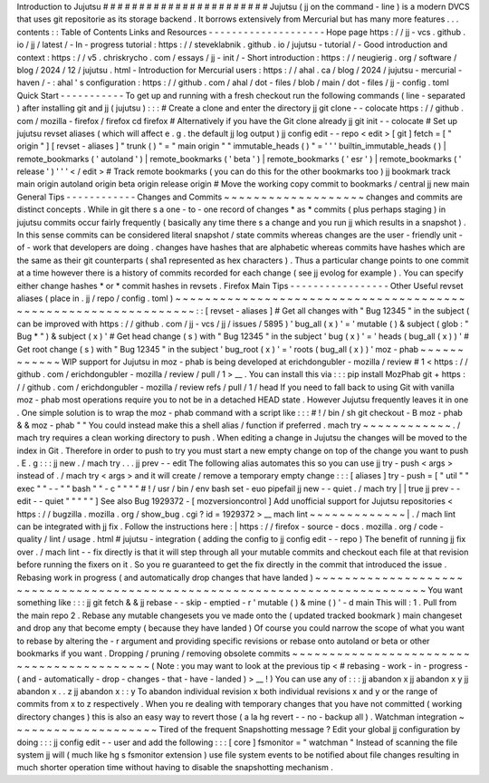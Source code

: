 Introduction
to
Jujutsu
#
#
#
#
#
#
#
#
#
#
#
#
#
#
#
#
#
#
#
#
#
#
#
Jujutsu
(
jj
on
the
command
-
line
)
is
a
modern
DVCS
that
uses
git
repositorie
as
its
storage
backend
.
It
borrows
extensively
from
Mercurial
but
has
many
more
features
.
.
.
contents
:
:
Table
of
Contents
Links
and
Resources
-
-
-
-
-
-
-
-
-
-
-
-
-
-
-
-
-
-
-
-
Hope
page
https
:
/
/
jj
-
vcs
.
github
.
io
/
jj
/
latest
/
-
In
-
progress
tutorial
:
https
:
/
/
steveklabnik
.
github
.
io
/
jujutsu
-
tutorial
/
-
Good
introduction
and
context
:
https
:
/
/
v5
.
chriskrycho
.
com
/
essays
/
jj
-
init
/
-
Short
introduction
:
https
:
/
/
neugierig
.
org
/
software
/
blog
/
2024
/
12
/
jujutsu
.
html
-
Introduction
for
Mercurial
users
:
https
:
/
/
ahal
.
ca
/
blog
/
2024
/
jujutsu
-
mercurial
-
haven
/
-
:
ahal
'
s
configuration
:
https
:
/
/
github
.
com
/
ahal
/
dot
-
files
/
blob
/
main
/
dot
-
files
/
jj
-
config
.
toml
Quick
Start
-
-
-
-
-
-
-
-
-
-
-
To
get
up
and
running
with
a
fresh
checkout
run
the
following
commands
(
line
-
separated
)
after
installing
git
and
jj
(
jujutsu
)
:
:
:
#
Create
a
clone
and
enter
the
directory
jj
git
clone
-
-
colocate
https
:
/
/
github
.
com
/
mozilla
-
firefox
/
firefox
cd
firefox
#
Alternatively
if
you
have
the
Git
clone
already
jj
git
init
-
-
colocate
#
Set
up
jujutsu
revset
aliases
(
which
will
affect
e
.
g
.
the
default
jj
log
output
)
jj
config
edit
-
-
repo
<
edit
>
[
git
]
fetch
=
[
"
origin
"
]
[
revset
-
aliases
]
"
trunk
(
)
"
=
"
main
origin
"
"
immutable_heads
(
)
"
=
'
'
'
builtin_immutable_heads
(
)
|
remote_bookmarks
(
'
autoland
'
)
|
remote_bookmarks
(
'
beta
'
)
|
remote_bookmarks
(
'
esr
'
)
|
remote_bookmarks
(
'
release
'
)
'
'
'
<
/
edit
>
#
Track
remote
bookmarks
(
you
can
do
this
for
the
other
bookmarks
too
)
jj
bookmark
track
main
origin
autoland
origin
beta
origin
release
origin
#
Move
the
working
copy
commit
to
bookmarks
/
central
jj
new
main
General
Tips
-
-
-
-
-
-
-
-
-
-
-
-
Changes
and
Commits
~
~
~
~
~
~
~
~
~
~
~
~
~
~
~
~
~
~
~
changes
and
commits
are
distinct
concepts
.
While
in
git
there
s
a
one
-
to
-
one
record
of
changes
*
as
*
commits
(
plus
perhaps
staging
)
in
jujutsu
commits
occur
fairly
frequently
(
basically
any
time
there
s
a
change
and
you
run
jj
which
results
in
a
snapshot
)
.
In
this
sense
commits
can
be
considered
literal
snapshot
/
state
commits
whereas
changes
are
the
user
-
friendly
unit
-
of
-
work
that
developers
are
doing
.
changes
have
hashes
that
are
alphabetic
whereas
commits
have
hashes
which
are
the
same
as
their
git
counterparts
(
sha1
represented
as
hex
characters
)
.
Thus
a
particular
change
points
to
one
commit
at
a
time
however
there
is
a
history
of
commits
recorded
for
each
change
(
see
jj
evolog
for
example
)
.
You
can
specify
either
change
hashes
*
or
*
commit
hashes
in
revsets
.
Firefox
Main
Tips
-
-
-
-
-
-
-
-
-
-
-
-
-
-
-
-
-
Other
Useful
revset
aliases
(
place
in
.
jj
/
repo
/
config
.
toml
)
~
~
~
~
~
~
~
~
~
~
~
~
~
~
~
~
~
~
~
~
~
~
~
~
~
~
~
~
~
~
~
~
~
~
~
~
~
~
~
~
~
~
~
~
~
~
~
~
~
~
~
~
~
~
~
~
~
~
~
~
~
~
~
:
:
[
revset
-
aliases
]
#
Get
all
changes
with
"
Bug
12345
"
in
the
subject
(
can
be
improved
with
https
:
/
/
github
.
com
/
jj
-
vcs
/
jj
/
issues
/
5895
)
'
bug_all
(
x
)
'
=
'
mutable
(
)
&
subject
(
glob
:
"
Bug
*
"
)
&
subject
(
x
)
'
#
Get
head
change
(
s
)
with
"
Bug
12345
"
in
the
subject
'
bug
(
x
)
'
=
'
heads
(
bug_all
(
x
)
)
'
#
Get
root
change
(
s
)
with
"
Bug
12345
"
in
the
subject
'
bug_root
(
x
)
'
=
'
roots
(
bug_all
(
x
)
)
'
moz
-
phab
~
~
~
~
~
~
~
~
~
~
~
~
WIP
support
for
Jujutsu
in
moz
-
phab
is
being
developed
at
erichdongubler
-
mozilla
/
review
\
#
1
<
https
:
/
/
github
.
com
/
erichdongubler
-
mozilla
/
review
/
pull
/
1
>
__
.
You
can
install
this
via
:
:
:
pip
install
MozPhab
git
+
https
:
/
/
github
.
com
/
erichdongubler
-
mozilla
/
review
refs
/
pull
/
1
/
head
If
you
need
to
fall
back
to
using
Git
with
vanilla
moz
-
phab
most
operations
require
you
to
not
be
in
a
detached
HEAD
state
.
However
Jujutsu
frequently
leaves
it
in
one
.
One
simple
solution
is
to
wrap
the
moz
-
phab
command
with
a
script
like
:
:
:
#
!
/
bin
/
sh
git
checkout
-
B
moz
-
phab
&
&
moz
-
phab
"
"
You
could
instead
make
this
a
shell
alias
/
function
if
preferred
.
mach
try
~
~
~
~
~
~
~
~
~
~
~
~
.
/
mach
try
requires
a
clean
working
directory
to
push
.
When
editing
a
change
in
Jujutsu
the
changes
will
be
moved
to
the
index
in
Git
.
Therefore
in
order
to
push
to
try
you
must
start
a
new
empty
change
on
top
of
the
change
you
want
to
push
.
E
.
g
:
:
:
jj
new
.
/
mach
try
.
.
.
jj
prev
-
-
edit
The
following
alias
automates
this
so
you
can
use
jj
try
-
push
<
args
>
instead
of
.
/
mach
try
<
args
>
and
it
will
create
/
remove
a
temporary
empty
change
:
:
:
[
aliases
]
try
-
push
=
[
"
util
"
"
exec
"
"
-
-
"
"
bash
"
"
-
c
"
"
"
"
#
!
/
usr
/
bin
/
env
bash
set
-
euo
pipefail
jj
new
-
-
quiet
.
/
mach
try
|
|
true
jj
prev
-
-
edit
-
-
quiet
"
"
"
"
"
]
See
also
Bug
1929372
-
[
mozversioncontrol
]
Add
unofficial
support
for
Jujutsu
repositories
<
https
:
/
/
bugzilla
.
mozilla
.
org
/
show_bug
.
cgi
?
id
=
1929372
>
__
mach
lint
~
~
~
~
~
~
~
~
~
~
~
~
~
|
.
/
mach
lint
can
be
integrated
with
jj
fix
.
Follow
the
instructions
here
:
|
https
:
/
/
firefox
-
source
-
docs
.
mozilla
.
org
/
code
-
quality
/
lint
/
usage
.
html
#
jujutsu
-
integration
(
adding
the
config
to
jj
config
edit
-
-
repo
)
The
benefit
of
running
jj
fix
over
.
/
mach
lint
-
-
fix
directly
is
that
it
will
step
through
all
your
mutable
commits
and
checkout
each
file
at
that
revision
before
running
the
fixers
on
it
.
So
you
re
guaranteed
to
get
the
fix
directly
in
the
commit
that
introduced
the
issue
.
Rebasing
work
in
progress
(
and
automatically
drop
changes
that
have
landed
)
~
~
~
~
~
~
~
~
~
~
~
~
~
~
~
~
~
~
~
~
~
~
~
~
~
~
~
~
~
~
~
~
~
~
~
~
~
~
~
~
~
~
~
~
~
~
~
~
~
~
~
~
~
~
~
~
~
~
~
~
~
~
~
~
~
~
~
~
~
~
~
~
~
~
~
You
want
something
like
:
:
:
jj
git
fetch
&
&
jj
rebase
-
-
skip
-
emptied
-
r
'
mutable
(
)
&
mine
(
)
'
-
d
main
This
will
:
1
.
Pull
from
the
main
repo
2
.
Rebase
any
mutable
changesets
you
ve
made
onto
the
(
updated
tracked
bookmark
)
main
changeset
and
drop
any
that
become
empty
(
because
they
have
landed
)
Of
course
you
could
narrow
the
scope
of
what
you
want
to
rebase
by
altering
the
-
r
argument
and
providing
specific
revisions
or
rebase
onto
autoland
or
beta
or
other
bookmarks
if
you
want
.
Dropping
/
pruning
/
removing
obsolete
commits
~
~
~
~
~
~
~
~
~
~
~
~
~
~
~
~
~
~
~
~
~
~
~
~
~
~
~
~
~
~
~
~
~
~
~
~
~
~
~
~
~
~
(
Note
:
you
may
want
to
look
at
the
previous
tip
<
#
rebasing
-
work
-
in
-
progress
-
(
and
-
automatically
-
drop
-
changes
-
that
-
have
-
landed
)
>
__
!
)
You
can
use
any
of
:
:
:
jj
abandon
x
jj
abandon
x
y
jj
abandon
x
.
.
z
jj
abandon
x
:
:
y
To
abandon
individual
revision
x
both
individual
revisions
x
and
y
or
the
range
of
commits
from
x
to
z
respectively
.
When
you
re
dealing
with
temporary
changes
that
you
have
not
committed
(
working
directory
changes
)
this
is
also
an
easy
way
to
revert
those
(
a
la
hg
revert
-
-
no
-
backup
all
)
.
Watchman
integration
~
~
~
~
~
~
~
~
~
~
~
~
~
~
~
~
~
~
~
~
Tired
of
the
frequent
Snapshotting
message
?
Edit
your
global
jj
configuration
by
doing
:
:
:
jj
config
edit
-
-
user
and
add
the
following
:
:
:
[
core
]
fsmonitor
=
"
watchman
"
Instead
of
scanning
the
file
system
jj
will
(
much
like
hg
\
s
fsmonitor
extension
)
use
file
system
events
to
be
notified
about
file
changes
resulting
in
much
shorter
operation
time
without
having
to
disable
the
snapshotting
mechanism
.

